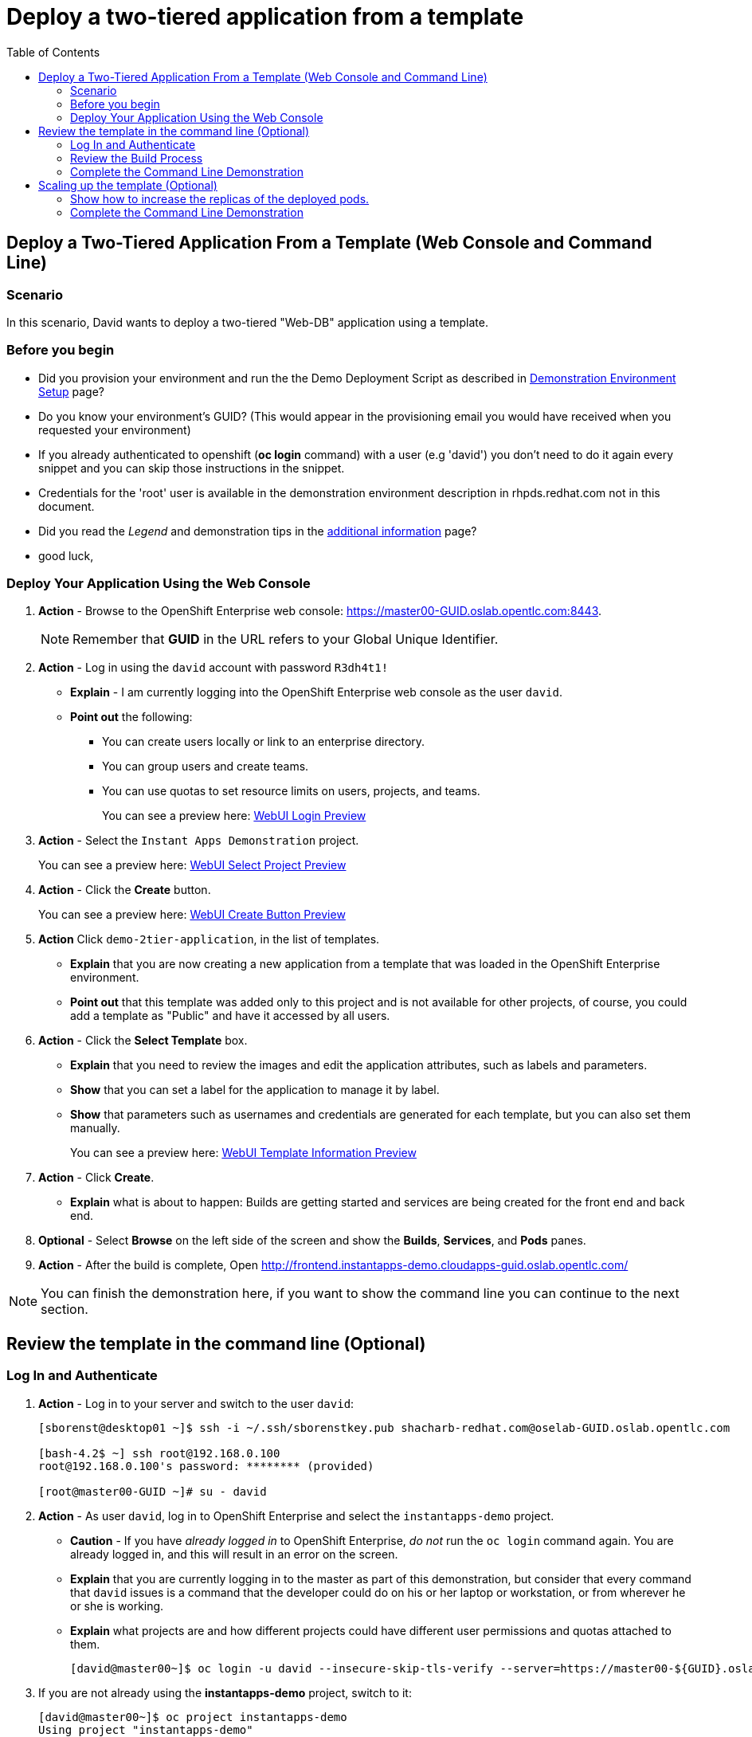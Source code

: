 = Deploy a two-tiered application from a template
:scrollbar:
:data-uri:
:toc: macro


toc::[]

== Deploy a Two-Tiered Application From a Template (Web Console and Command Line)

=== Scenario

In this scenario, David wants to deploy a two-tiered "Web-DB" application using a template.


=== Before you begin

* Did you provision your environment and run the the Demo Deployment Script as
described in
link:Demonstration.Environment.Setup.adoc[Demonstration Environment Setup] page?
* Do you know your environment's GUID? (This would appear in the provisioning
  email you would have received when you requested your environment)
* If you already authenticated to openshift (*oc login* command) with a user
(e.g 'david') you don't need to do it again every snippet and you can skip those
 instructions in the snippet.
* Credentials for the 'root' user is available in the demonstration environment
description in rhpds.redhat.com not in this document.
* Did you read the _Legend_ and demonstration tips in the
link:Additional.Information.adoc[additional information] page?

* good luck,



=== Deploy Your Application Using the Web Console

. *Action* - Browse to the OpenShift Enterprise web console: link:https://master00-GUID.oslab.opentlc.com:8443[https://master00-GUID.oslab.opentlc.com:8443].
+
[NOTE]
Remember that *GUID* in the URL refers to your Global Unique Identifier.

. *Action* - Log in using the `david` account with password `R3dh4t1!`
** *Explain* - I am currently logging into the OpenShift Enterprise web console as the user `david`.
** *Point out* the following:
*** You can create users locally or link to an enterprise directory.
*** You can group users and create teams.
*** You can use quotas to set resource limits on users, projects, and teams.
+
====
You can see a preview here: link:images/WebUI_Login.png[WebUI Login Preview]
====

. *Action* - Select the `Instant Apps Demonstration` project.
+
====
You can see a preview here: link:images/WebUI_SelectProject.png[WebUI Select Project Preview]
====

. *Action* - Click the *Create* button.
+
====
You can see a preview here: link:images/WebUI_CreateButton.png[WebUI Create Button Preview]
====
. *Action* Click `demo-2tier-application`, in the list of templates.
** *Explain* that you are now creating a new application from a template that was loaded in the OpenShift Enterprise environment.
** *Point out* that this template was added only to this project and is not available for other projects, of course, you could add a template as "Public" and have it accessed by all users.
. *Action* - Click the *Select Template* box.
** *Explain* that you need to review the images and edit the application attributes, such as labels and parameters.
** *Show* that you can set a label for the application to manage it by label.
** *Show* that parameters such as usernames and credentials are generated for each template, but you can also set them manually.
+
====
You can see a preview here: link:images/WebUI_TemplateInformation.png[WebUI Template Information Preview]
====
. *Action* - Click *Create*.
** *Explain* what is about to happen: Builds are getting started and services are being created for the front end and back end.
. *Optional* - Select *Browse* on the left side of the screen and show the *Builds*, *Services*, and *Pods* panes.

. *Action* - After the build is complete, Open link:http://frontend.instantapps-demo.cloudapps-guid.oslab.opentlc.com/[http://frontend.instantapps-demo.cloudapps-guid.oslab.opentlc.com/]

NOTE: You can finish the demonstration here, if you want to show the command line you can continue to the next section.

== Review the template in the command line (Optional)

=== Log In and Authenticate

. *Action* - Log in to your server and switch to the user `david`:
+
----

[sborenst@desktop01 ~]$ ssh -i ~/.ssh/sborenstkey.pub shacharb-redhat.com@oselab-GUID.oslab.opentlc.com

[bash-4.2$ ~] ssh root@192.168.0.100
root@192.168.0.100's password: ******** (provided)

[root@master00-GUID ~]# su - david

----

. *Action* - As user `david`, log in to OpenShift Enterprise and select the `instantapps-demo` project.
+
** *Caution* - If you have _already logged in_ to OpenShift Enterprise, _do not_ run the `oc login` command again. You are already logged in, and this will result in an error on the screen.
** *Explain* that you are currently logging in to the master as part of this demonstration, but consider that every command that `david` issues is a command that the developer could do on his or her laptop or workstation, or from wherever he or she is working.
** *Explain* what projects are and how different projects could have different user permissions and quotas attached to them.
+
----

[david@master00~]$ oc login -u david --insecure-skip-tls-verify --server=https://master00-${GUID}.oslab.opentlc.com:8443
----
. If you are not already using the *instantapps-demo* project, switch to it:
+
----
[david@master00~]$ oc project instantapps-demo
Using project "instantapps-demo"
----


=== Review the Build Process

. *Action* - Run the following commands to display the current process.
+
** *Explain* the process the audience is seeing and the different resources that you created.
** *Point out* the following
*** The `service` resource created for `frontend` and `backend`
*** The `route` resource created for the `frontend`
+
----

[david@master00~]$ oc get builds
NAME                  TYPE      STATUS     POD
ruby-sample-build-1   Source    Complete   ruby-sample-build-1-build
----

. *Action* Look at the build logs using the *oc build-logs* command
+
----
[david@master00~]$ oc build-logs ruby-sample-build-1
I0703 09:57:49.921355       1 sti.go:388] ---> Installing application source
I0703 09:57:49.990848       1 sti.go:388] ---> Building your Ruby application from source
I0703 09:57:49.990927       1 sti.go:388] ---> Running 'bundle install --deployment'
I0703 09:57:56.212277       1 sti.go:388] Fetching gem metadata from https://rubygems.org/..........
I0703 09:58:00.672821       1 sti.go:388] Installing rake (10.3.2)
I0703 09:58:02.017834       1 sti.go:388] Installing i18n (0.6.11)
I0703 09:58:09.992863       1 sti.go:388] Installing json (1.8.1)

...
...
I0703 09:58:57.122259       1 cfg.go:64] Using serviceaccount user for Docker authentication
I0703 09:58:57.122318       1 sti.go:96] Using provided push secret for pushing 172.30.133.153:5000/instantapps/ruby-sample image
I0703 09:58:57.122351       1 sti.go:99] Pushing 172.30.133.153:5000/instantapps/ruby-sample image ...
I0703 10:02:01.730922       1 sti.go:103] Successfully pushed 172.30.133.153:5000/instantapps/ruby-sample

----


. *Explain* While we wait for the build to complete, we can create an alias for our application.
* *Action* - Use the *oc expose* command to create another `route` for the our application.
** *Explain* that in this scenario, you decided to add another route to your application, so it is available under another URL.
** *Explain* that you are creating a route so that when a user resolves `myinstant.cloudapps-guid.oslab.opentlc.com`, you will "route" (actualy its more like "proxy") the user to one of the pods under the `frontend` service.
+
----
[david@master00~]$ oc expose service frontend --name=myinst-route --hostname=myinst.cloudapps-$GUID.oslab.opentlc.com
----

. *Action* - Show the *routes* for the project using the *oc get routes* command
+
----
[david@master00~]$ oc get routes
NAME            HOST/PORT                                                    PATH      SERVICE    LABELS
example-route   frontend.instantapps-demo.cloudapps-c3po.oslab.opentlc.com             frontend   template=application-template-stibuild
myinst-route    myinst.cloudapps-c3po.oslab.opentlc.com                                frontend   template=application-template-stibuild


----


. *Show* that the pods were all created, 2 for the *frontend* and 1 *database* backend.
+
----
[david@master00~]$ oc get pods
NAME                        READY     REASON       RESTARTS   AGE
database-1-3vjjb            1/1       Running      0          5m
frontend-1-akq23            1/1       Running      0          25s
frontend-1-yiivo            1/1       Running      0          24s
ruby-sample-build-1-build   0/1       ExitCode:0   0          5m

----

. *Show* that the Services were all created, 1 for the *frontend* and 1 *database* backend service.
+
----
[david@master00~]$ oc get services
NAME       LABELS                                   SELECTOR        IP(S)            PORT(S)
database   template=application-template-stibuild   name=database   172.30.176.104   5434/TCP
frontend   template=application-template-stibuild   name=frontend   172.30.149.55    5432/TCP
----

. *Show* that the two *deployments* have been created
+
----
[david@master00~]$ oc get dc
NAME       TRIGGERS                    LATEST VERSION
database   ConfigChange                1
frontend   ConfigChange, ImageChange   1
----

=== Complete the Command Line Demonstration

. *Action* - Browse to: link:http://myinst.cloudapps-guid.oslab.opentlc.com[myinst.cloudapps-GUID.oslab.opentlc.com].
** *Explain* what you did, and that this is a very common workflow for every development environment.
** *Point out* the following:
*** You created a Ruby front end and a database backend.
*** Using the template, both parts of the application environment can share values like usernames and passwords.
*** You can randomize and generate values for each template.
*** You created a route to direct to the front end service.

== Scaling up the template (Optional)

=== Show how to increase the replicas of the deployed pods.

. *Action* - Run the following command.
.. *Explain* the role of the DC (`DeploymentConfig`)
.. *Point Out:*
- Triggers - What makes the DC redeploy the pods
- Replicas - How many replicas are required of this pod - This is where we will make a permanent change to an environment

----

[david@master00 ~]$  oc describe dc frontend
Name:           frontend
Created:        39 minutes ago
Labels:         template=application-template-stibuild
Latest Version: 1
Triggers:       Image(ruby-sample@latest, auto=true), Config
Strategy:       Recreate
Template:
        Selector:       name=frontend
        Replicas:       2
        Containers:
                NAME            IMAGE                                                                                                                   ENV
                ruby-helloworld 172.30.198.41:5000/instantapps-demo/ruby-sample@sha256:1ac706189796259481c5058d6c4540bbd7e3c08279a54960b049479882972250 ADMIN_PASSWORD=QMETygi6,ADMIN_USERNAME=admin8JL,MYSQL_DATABASE=root,MYSQL_PASSWORD=W0lQHFKY,MYSQL_USER=user8IV
Deployment #1 (latest):
        Name:           frontend-1
        Created:        35 minutes ago
        Status:         Complete
        Replicas:       2 current / 2 desired
        Selector:       deployment=frontend-1,deploymentconfig=frontend,name=frontend
        Labels:         openshift.io/deployment-config.name=frontend,template=application-template-stibuild
        Pods Status:    2 Running / 0 Waiting / 0 Succeeded / 0 Failed
No events.


----


. *Action* - Run the following command.
.. *Action* - Use the *oc scale* command to increase the *replica* count of the deployment pods from 1 to 10.
.. *Explain* By changing the DeploymentConfig we are raising the "desired state" of the replica count from 1 to 10, this will result in immediate change.
.. *Note* How efficient OpenShift 3 is, the output of the *oc scale* command is the simple and concise *"scaled"*

----

[david@master00~]$ oc scale dc frontend --replicas=10
scaled
----

. *Action* - Run the following commands to show the the new replicas that were created and that the service has updated with the new pods.
.. *Explain* that new pods are created by the RC the next time it syncs with the desired state defined in the DC
...*Explain* The Service will be updated with the new pod names as they appear.

----
[david@master00~]$ oc get pods -w
NAME                        READY     REASON       RESTARTS   AGE
database-1-35tpq            1/1       Running      0          41m
frontend-1-0zri2            1/1       Running      0          25s
frontend-1-5pmmc            0/1       Pending      0          25s
frontend-1-b94xp            1/1       Running      0          26s
frontend-1-e8cb4            1/1       Running      0          37m
frontend-1-kumxt            1/1       Running      0          26s
frontend-1-kvwgj            1/1       Running      0          37m
frontend-1-rkc9h            0/1       Pending      0          25s
frontend-1-umwjt            0/1       Pending      0          25s
frontend-1-vc0jf            0/1       Pending      0          25s
frontend-1-vhgam            1/1       Running      0          25s
ruby-sample-build-1-build   0/1       ExitCode:0   0          40m

----

. *Action* Use the *oc describe* command to display the service.
.. *Explain* That the service is automatically listing all the new pods that have the label: *"name=hello-openshift"*
+
----
[david@master00~]$ oc describe service frontend
Name:                   frontend
Labels:                 template=application-template-stibuild
Selector:               name=frontend
Type:                   ClusterIP
IP:                     172.30.182.104
Port:                   web     5432/TCP
Endpoints:              10.1.2.11:8080,10.1.2.12:8080,10.1.2.13:8080 + 7 more...
Session Affinity:       None
No events.

----

. *Optional Action* - If you have a room full of syntax geeks you can show this example of getting the pods to display with their nodes and ips
.. *Explain* that we can use edit the `template` of our output on the fly and call on different attributes in the object
+
----
[david@master00-f4fc ~]$ oc get pod -t '{{range .items}}{{.metadata.name}}| {{.status.phase}} | {{.spec.host}} | {{.status.podIP}} {{"\n"}}{{end}}'

database-1-35tpq| Running | node00-c3po.oslab.opentlc.com | 10.1.2.10
frontend-1-0zri2| Running | node01-c3po.oslab.opentlc.com | 10.1.3.16
frontend-1-5pmmc| Running | node00-c3po.oslab.opentlc.com | 10.1.2.15
frontend-1-b94xp| Running | node01-c3po.oslab.opentlc.com | 10.1.3.15
frontend-1-e8cb4| Running | node00-c3po.oslab.opentlc.com | 10.1.2.11
frontend-1-kumxt| Running | node00-c3po.oslab.opentlc.com | 10.1.2.12
frontend-1-kvwgj| Running | node01-c3po.oslab.opentlc.com | 10.1.3.14
frontend-1-rkc9h| Running | node00-c3po.oslab.opentlc.com | 10.1.2.14
frontend-1-umwjt| Running | node01-c3po.oslab.opentlc.com | 10.1.3.17
frontend-1-vc0jf| Running | node01-c3po.oslab.opentlc.com | 10.1.3.18
frontend-1-vhgam| Running | node00-c3po.oslab.opentlc.com | 10.1.2.13
ruby-sample-build-1-build| Succeeded | node01-c3po.oslab.opentlc.com | 10.1.3.11


----

=== Complete the Command Line Demonstration

** *Explain* what you did, and that this is a very common workflow for every development environment.
** *Point out* the following:
- Using a Tempalte, we created two "deployments", one based on a MySQL image and another an, S2I build from our Git repository.
- The Template created 2 services, "frontend" and "backend".
- With a single command we can scale up our application within seconds.
